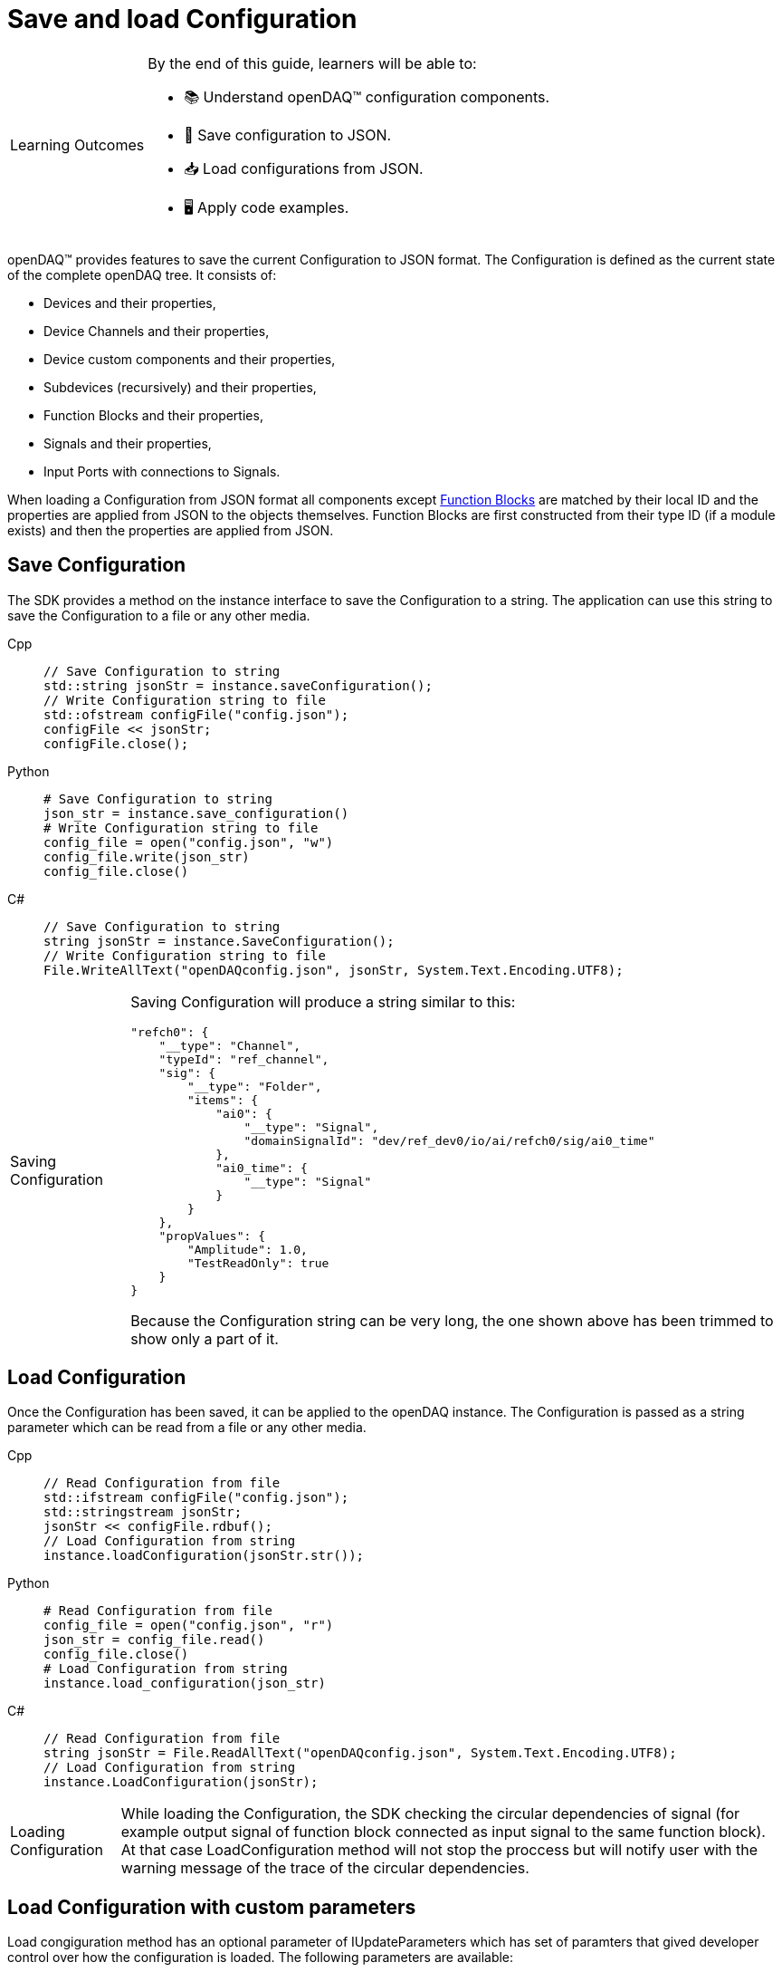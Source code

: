 = Save and load Configuration

:note-caption: Learning Outcomes
[NOTE]
====
By the end of this guide, learners will be able to:

- 📚 Understand openDAQ(TM) configuration components.
- 💾 Save configuration to JSON.
- 📥 Load configurations from JSON.
- 🖥️ Apply code examples.
====

openDAQ(TM) provides features to save the current Configuration to JSON format. The Configuration is defined as the current state of
the complete openDAQ tree. It consists of:

 * Devices and their properties,
 * Device Channels and their properties,
 * Device custom components and their properties,
 * Subdevices (recursively) and their properties,
 * Function Blocks and their properties,
 * Signals and their properties,
 * Input Ports with connections to Signals.
 
When loading a Configuration from JSON format all components except xref:explanations:function_blocks.adoc[Function Blocks] are 
matched by their local ID and the properties are applied from JSON to the objects themselves. Function Blocks are first constructed 
from their type ID (if a module exists) and then the properties are applied from JSON. 

== Save Configuration

The SDK provides a method on the instance interface to save the Configuration to a string. The application can use this string to save the
Configuration to a file or any other media.

[tabs]
====
Cpp::
+
[source,cpp]
----
// Save Configuration to string
std::string jsonStr = instance.saveConfiguration();
// Write Configuration string to file
std::ofstream configFile("config.json");
configFile << jsonStr;
configFile.close();
----
Python::
+
[source,python]
----
# Save Configuration to string
json_str = instance.save_configuration()
# Write Configuration string to file
config_file = open("config.json", "w")
config_file.write(json_str)
config_file.close()
----
C#::
+
[source,csharp]
----
// Save Configuration to string
string jsonStr = instance.SaveConfiguration();
// Write Configuration string to file
File.WriteAllText("openDAQconfig.json", jsonStr, System.Text.Encoding.UTF8);
----
====

:note-caption: Saving Configuration
[NOTE]
====
Saving Configuration will produce a string similar to this:
[source,json]
----
"refch0": {
    "__type": "Channel",
    "typeId": "ref_channel",
    "sig": {
        "__type": "Folder",
        "items": {
            "ai0": {
                "__type": "Signal",
                "domainSignalId": "dev/ref_dev0/io/ai/refch0/sig/ai0_time"
            },
            "ai0_time": {
                "__type": "Signal"
            }
        }
    },
    "propValues": {
        "Amplitude": 1.0,
        "TestReadOnly": true
    }
}
----
Because the Configuration string can be very long, the one shown above has been trimmed to show only a part of it.
====

== Load Configuration

Once the Configuration has been saved, it can be applied to the openDAQ instance. The Configuration is passed as a
string parameter which can be read from a file or any other media.

[tabs]
====
Cpp::
+
[source,cpp]
----
// Read Configuration from file
std::ifstream configFile("config.json");
std::stringstream jsonStr;
jsonStr << configFile.rdbuf();
// Load Configuration from string
instance.loadConfiguration(jsonStr.str());
----
Python::
+
[source,python]
----
# Read Configuration from file
config_file = open("config.json", "r")
json_str = config_file.read()
config_file.close()
# Load Configuration from string
instance.load_configuration(json_str)
----
C#::
+
[source,csharp]
----
// Read Configuration from file
string jsonStr = File.ReadAllText("openDAQconfig.json", System.Text.Encoding.UTF8);
// Load Configuration from string
instance.LoadConfiguration(jsonStr);
----
====

:note-caption: Loading Configuration
[NOTE]
====
While loading the Configuration, the SDK checking the circular dependencies of signal (for example output signal of function block connected as input signal to the same function block). At that case LoadConfiguration method will not stop the proccess but will notify user with the warning message of the trace of the circular dependencies. 
====

== Load Configuration with custom parameters

Load congiguration method has an optional parameter of IUpdateParameters which has set of paramters that gived developer control over how the configuration is loaded. The following parameters are available:

 * `setReAddDevicesEnabled(bool)` - If the instance has a device which is also presented in the configuration, with this parameter the developer can decide if the device should be re-added to the instance or not. Default is `false`.

[tabs]
====
Cpp::
+
[source,cpp]
----
// Read Configuration from file
std::ifstream configFile("config.json");
std::stringstream jsonStr;
jsonStr << configFile.rdbuf();

// Set custom load parameters
auto loadConfig = UpdateParameters();
loadConfig.setReAddDevicesEnabled(true);

// Load Configuration from string
instance.loadConfiguration(jsonStr.str(), loadConfig);
----
Python::
+
[source,python]
----
# Read Configuration from file
config_file = open("config.json", "r")
json_str = config_file.read()
config_file.close()

# Set custom load parameters
load_config = UpdateParameters()
load_config.re_add_devices_enabled = True
# Load Configuration from string
instance.load_configuration(json_str, load_config)
----
C#::
+
[source,csharp]
----
// Read Configuration from file
string jsonStr = File.ReadAllText("openDAQconfig.json", System.Text.Encoding.UTF8);

// Set custom load parameters
var loadConfig = OpenDAQFactory.UpdateParameters();
loadConfig.SetReAddDevicesEnabled(true);

// Load Configuration from string
instance.LoadConfiguration(jsonStr);
----
====

== Saving and loading Configuration of specific components

openDAQ SDK also supports storing and loading of Configuration for individual components (Device, Channel, Function Block, etc ...)

// TODO
